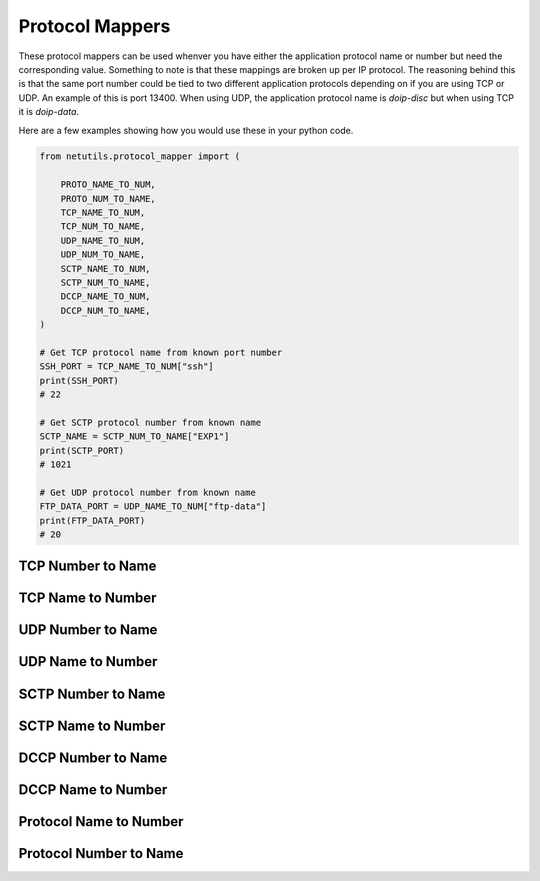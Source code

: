 *****************
Protocol Mappers
*****************

These protocol mappers can be used whenver you have either the application protocol name or number but need the corresponding value. Something to note is that these mappings are broken up per IP protocol.
The reasoning behind this is that the same port number could be tied to two different application protocols depending on if you are using TCP or UDP. An example of this is port 13400. When using UDP, the application protocol name is `doip-disc`
but when using TCP it is `doip-data`.

Here are a few examples showing how you would use these in your python code.

.. code-block:: python

    from netutils.protocol_mapper import (

        PROTO_NAME_TO_NUM,
        PROTO_NUM_TO_NAME,
        TCP_NAME_TO_NUM,
        TCP_NUM_TO_NAME,
        UDP_NAME_TO_NUM,
        UDP_NUM_TO_NAME,
        SCTP_NAME_TO_NUM,
        SCTP_NUM_TO_NAME,
        DCCP_NAME_TO_NUM,
        DCCP_NUM_TO_NAME,
    )

    # Get TCP protocol name from known port number
    SSH_PORT = TCP_NAME_TO_NUM["ssh"]
    print(SSH_PORT)
    # 22

    # Get SCTP protocol number from known name
    SCTP_NAME = SCTP_NUM_TO_NAME["EXP1"]
    print(SCTP_PORT)
    # 1021

    # Get UDP protocol number from known name
    FTP_DATA_PORT = UDP_NAME_TO_NUM["ftp-data"]
    print(FTP_DATA_PORT)
    # 20


TCP Number to Name
===================
.. exec::
    import json
    from netutils.protocol_mapper import TCP_NUM_TO_NAME
    json_obj = json.dumps(TCP_NUM_TO_NAME, sort_keys=True, indent=4)
    json_obj = json_obj[:-1] + "    }"
    print(f".. code-block:: JavaScript\n\n    {json_obj}\n\n")

TCP Name to Number
===================
.. exec::
    import json
    from netutils.protocol_mapper import TCP_NAME_TO_NUM
    json_obj = json.dumps(TCP_NAME_TO_NUM, sort_keys=True, indent=4)
    json_obj = json_obj[:-1] + "    }"
    print(f".. code-block:: JavaScript\n\n    {json_obj}\n\n")

UDP Number to Name
===================
.. exec::
    import json
    from netutils.protocol_mapper import UDP_NUM_TO_NAME
    json_obj = json.dumps(UDP_NUM_TO_NAME, sort_keys=True, indent=4)
    json_obj = json_obj[:-1] + "    }"
    print(f".. code-block:: JavaScript\n\n    {json_obj}\n\n")

UDP Name to Number
===================
.. exec::
    import json
    from netutils.protocol_mapper import UDP_NAME_TO_NUM
    json_obj = json.dumps(UDP_NAME_TO_NUM, sort_keys=True, indent=4)
    json_obj = json_obj[:-1] + "    }"
    print(f".. code-block:: JavaScript\n\n    {json_obj}\n\n")

SCTP Number to Name
===================
.. exec::
    import json
    from netutils.protocol_mapper import SCTP_NUM_TO_NAME
    json_obj = json.dumps(SCTP_NUM_TO_NAME, sort_keys=True, indent=4)
    json_obj = json_obj[:-1] + "    }"
    print(f".. code-block:: JavaScript\n\n    {json_obj}\n\n")

SCTP Name to Number
===================
.. exec::
    import json
    from netutils.protocol_mapper import SCTP_NAME_TO_NUM
    json_obj = json.dumps(SCTP_NAME_TO_NUM, sort_keys=True, indent=4)
    json_obj = json_obj[:-1] + "    }"
    print(f".. code-block:: JavaScript\n\n    {json_obj}\n\n")

DCCP Number to Name
===================
.. exec::
    import json
    from netutils.protocol_mapper import DCCP_NUM_TO_NAME
    json_obj = json.dumps(DCCP_NUM_TO_NAME, sort_keys=True, indent=4)
    json_obj = json_obj[:-1] + "    }"
    print(f".. code-block:: JavaScript\n\n    {json_obj}\n\n")

DCCP Name to Number
===================
.. exec::
    import json
    from netutils.protocol_mapper import DCCP_NAME_TO_NUM
    json_obj = json.dumps(DCCP_NAME_TO_NUM, sort_keys=True, indent=4)
    json_obj = json_obj[:-1] + "    }"
    print(f".. code-block:: JavaScript\n\n    {json_obj}\n\n")

Protocol Name to Number
=======================
.. exec::
    import json
    from netutils.protocol_mapper import PROTO_NAME_TO_NUM
    json_obj = json.dumps(PROTO_NAME_TO_NUM, sort_keys=True, indent=4)
    json_obj = json_obj[:-1] + "    }"
    print(f".. code-block:: JavaScript\n\n    {json_obj}\n\n")

Protocol Number to Name
========================
.. exec::
    import json
    from netutils.protocol_mapper import PROTO_NUM_TO_NAME
    json_obj = json.dumps(PROTO_NUM_TO_NAME, sort_keys=True, indent=4)
    json_obj = json_obj[:-1] + "    }"
    print(f".. code-block:: JavaScript\n\n    {json_obj}\n\n")
